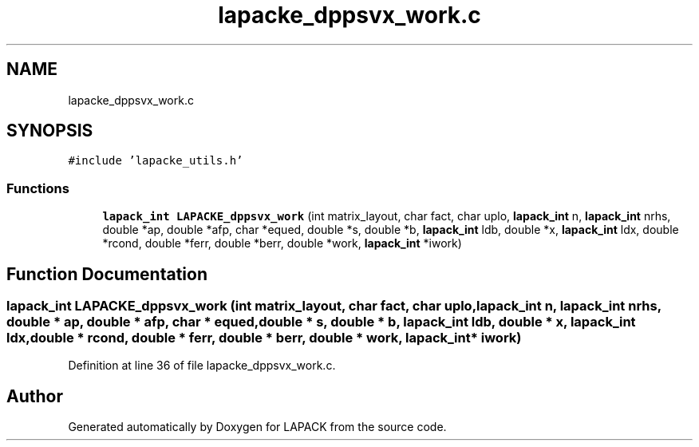 .TH "lapacke_dppsvx_work.c" 3 "Tue Nov 14 2017" "Version 3.8.0" "LAPACK" \" -*- nroff -*-
.ad l
.nh
.SH NAME
lapacke_dppsvx_work.c
.SH SYNOPSIS
.br
.PP
\fC#include 'lapacke_utils\&.h'\fP
.br

.SS "Functions"

.in +1c
.ti -1c
.RI "\fBlapack_int\fP \fBLAPACKE_dppsvx_work\fP (int matrix_layout, char fact, char uplo, \fBlapack_int\fP n, \fBlapack_int\fP nrhs, double *ap, double *afp, char *equed, double *s, double *b, \fBlapack_int\fP ldb, double *x, \fBlapack_int\fP ldx, double *rcond, double *ferr, double *berr, double *work, \fBlapack_int\fP *iwork)"
.br
.in -1c
.SH "Function Documentation"
.PP 
.SS "\fBlapack_int\fP LAPACKE_dppsvx_work (int matrix_layout, char fact, char uplo, \fBlapack_int\fP n, \fBlapack_int\fP nrhs, double * ap, double * afp, char * equed, double * s, double * b, \fBlapack_int\fP ldb, double * x, \fBlapack_int\fP ldx, double * rcond, double * ferr, double * berr, double * work, \fBlapack_int\fP * iwork)"

.PP
Definition at line 36 of file lapacke_dppsvx_work\&.c\&.
.SH "Author"
.PP 
Generated automatically by Doxygen for LAPACK from the source code\&.
